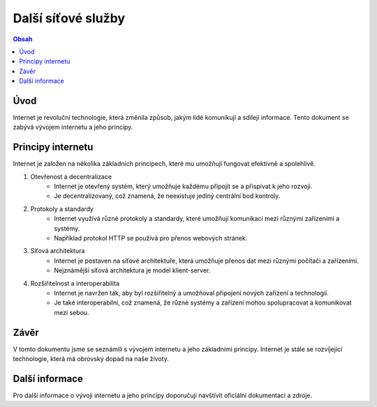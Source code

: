 ===================
Další síťové služby
===================

.. contents:: Obsah
    :depth: 2

Úvod
====

Internet je revoluční technologie, která změnila způsob, jakým lidé komunikují a sdílejí informace. Tento dokument se zabývá vývojem internetu a jeho principy.

Principy internetu
==================   

Internet je založen na několika základních principech, které mu umožňují fungovat efektivně a spolehlivě.

1. Otevřenost a decentralizace
    - Internet je otevřený systém, který umožňuje každému připojit se a přispívat k jeho rozvoji.
    - Je decentralizovaný, což znamená, že neexistuje jediný centrální bod kontroly.

2. Protokoly a standardy
    - Internet využívá různé protokoly a standardy, které umožňují komunikaci mezi různými zařízeními a systémy.
    - Například protokol HTTP se používá pro přenos webových stránek.

3. Síťová architektura
    - Internet je postaven na síťové architektuře, která umožňuje přenos dat mezi různými počítači a zařízeními.
    - Nejznámější síťová architektura je model klient-server.

4. Rozšiřitelnost a interoperabilita
    - Internet je navržen tak, aby byl rozšiřitelný a umožňoval připojení nových zařízení a technologií.
    - Je také interoperabilní, což znamená, že různé systémy a zařízení mohou spolupracovat a komunikovat mezi sebou.

Závěr
=====

V tomto dokumentu jsme se seznámili s vývojem internetu a jeho základními principy. Internet je stále se rozvíjející technologie, která má obrovský dopad na naše životy.

Další informace
===============

Pro další informace o vývoji internetu a jeho principy doporučuji navštívit oficiální dokumentaci a zdroje.